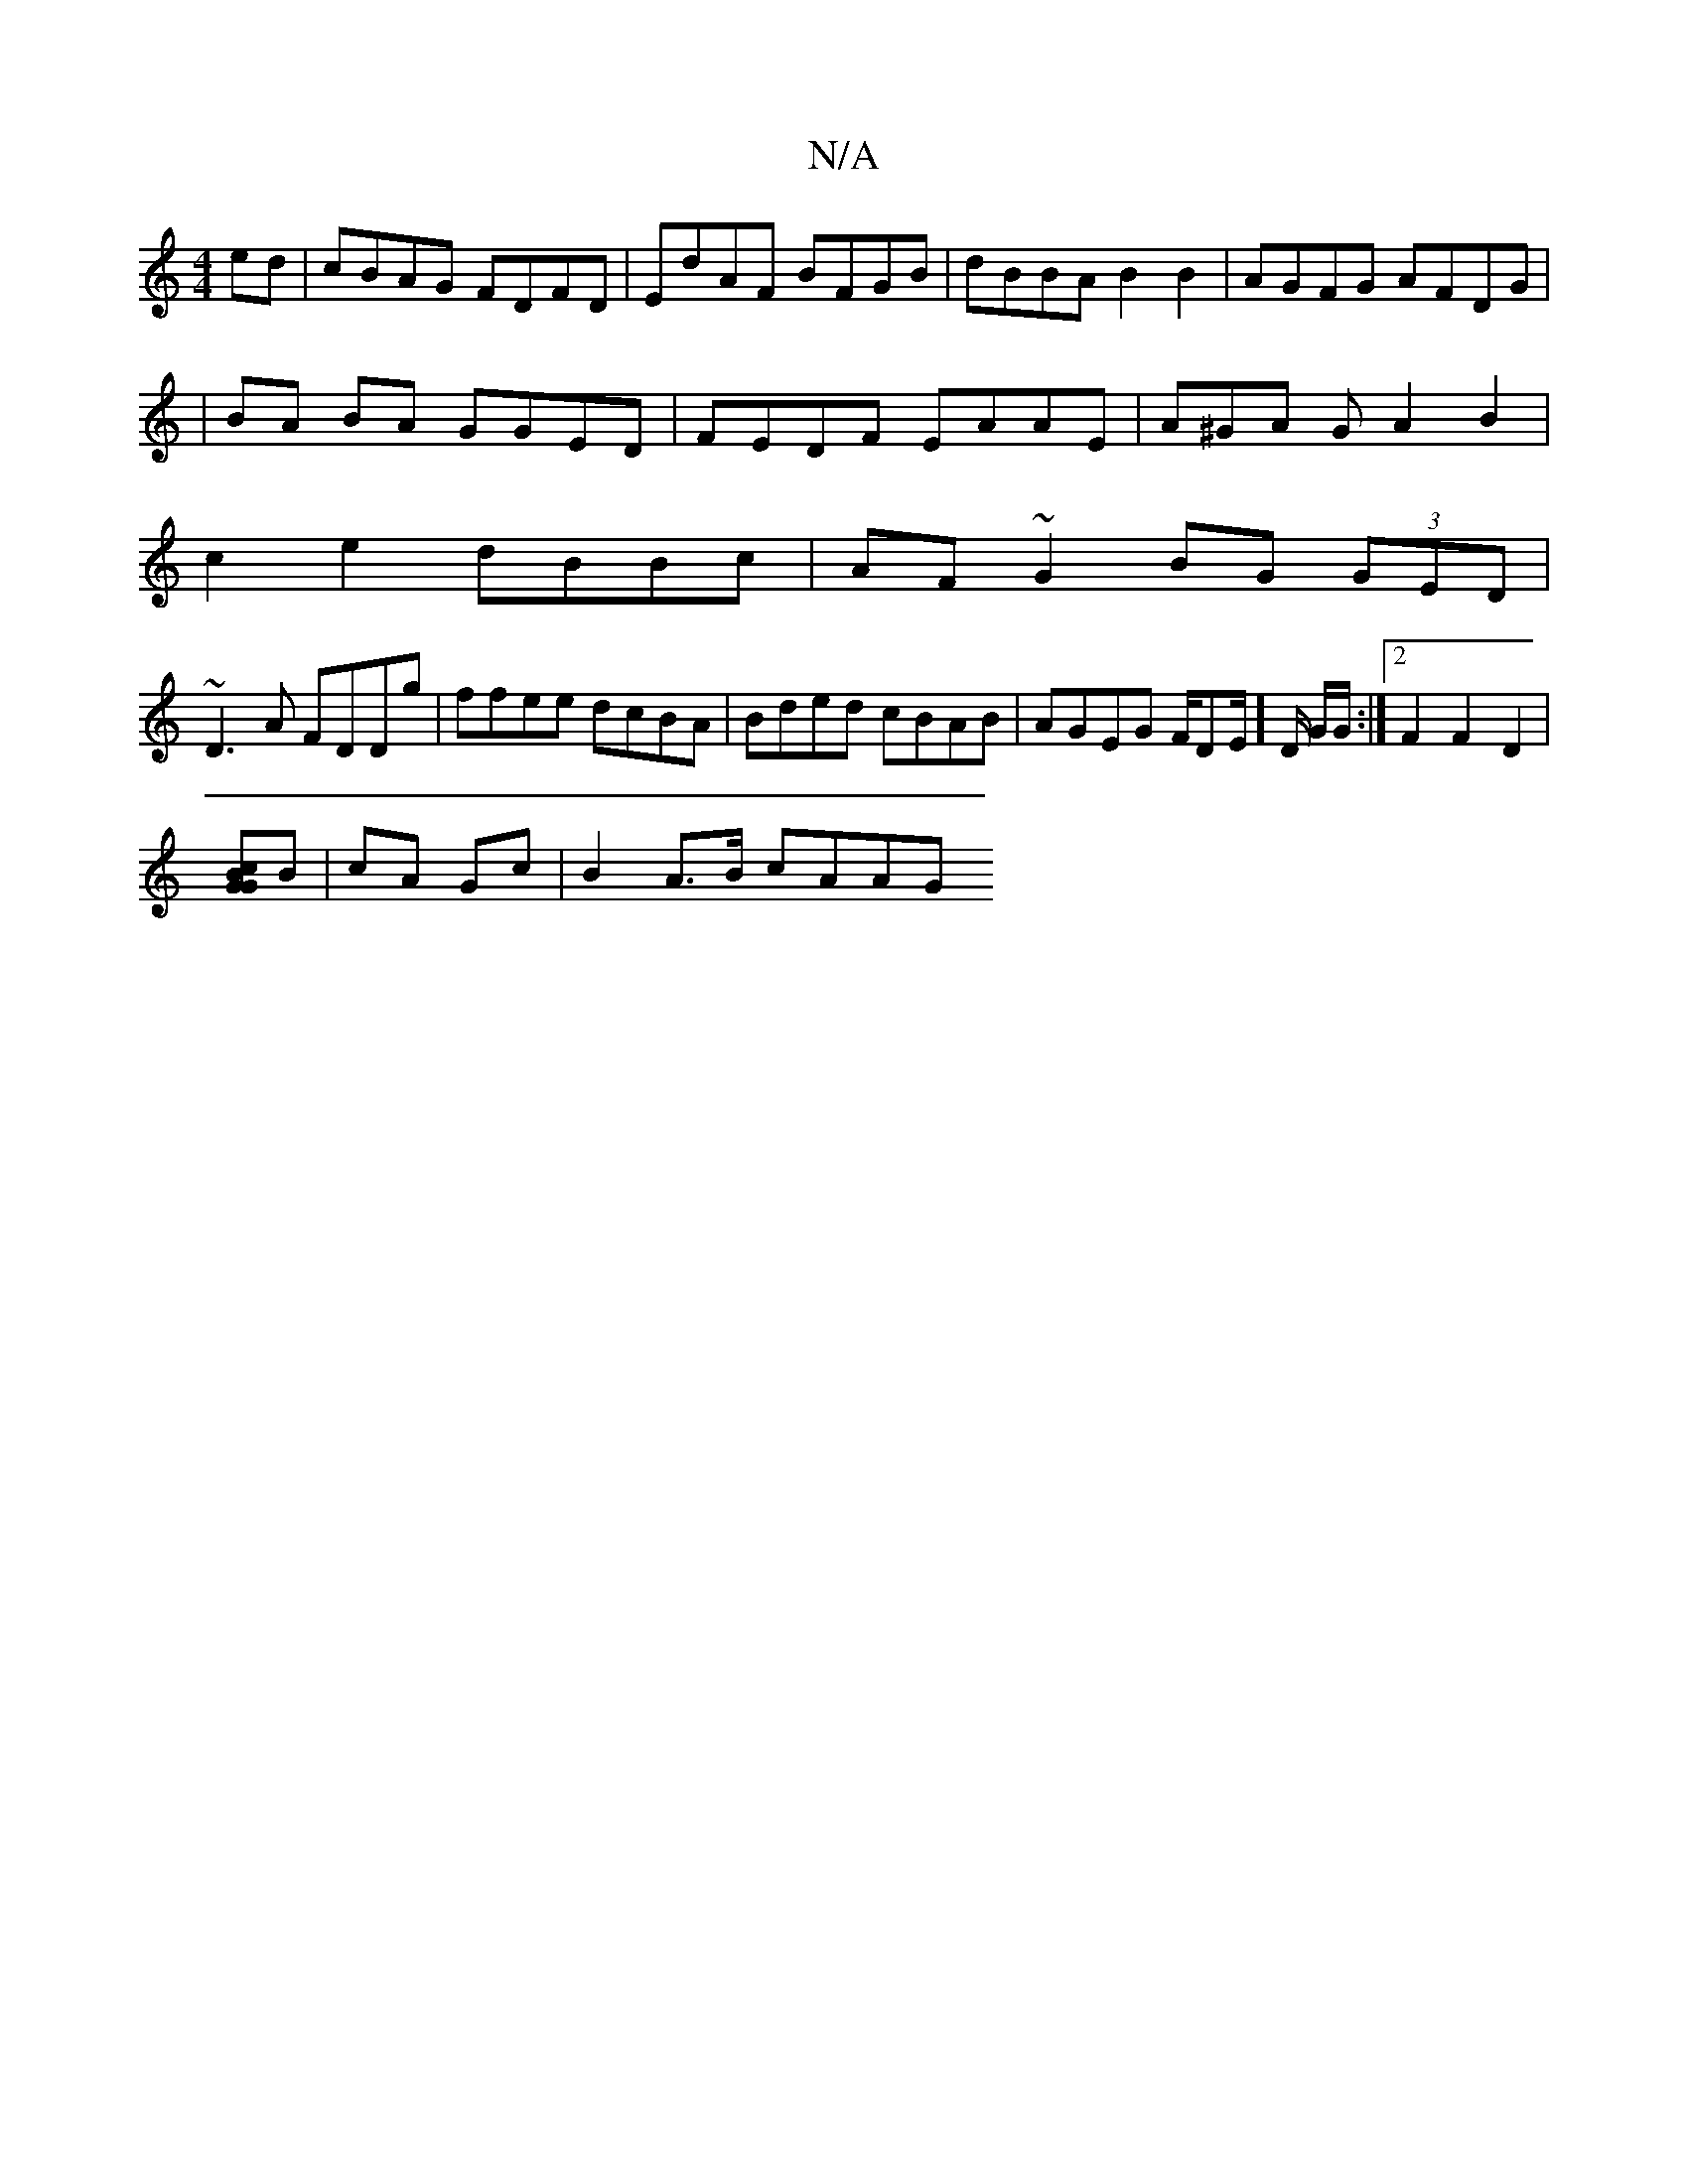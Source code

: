 X:1
T:N/A
M:4/4
R:N/A
K:Cmajor
ed|cBAG FDFD|EdAF BFGB|dBBA B2B2|AGFG AFDG|
|BA BA GGED | FEDF EAAE | A^GA G A2 B2|
c2e2 dBBc|AF~G2 BG (3GED|
~D3A FDDg |ffee dcBA|Bded cBAB|AGEG F/DE/]D/ G/G/:|2 F2F2D2|
[GBGc]B | cA Gc | B2 A>B cAAG